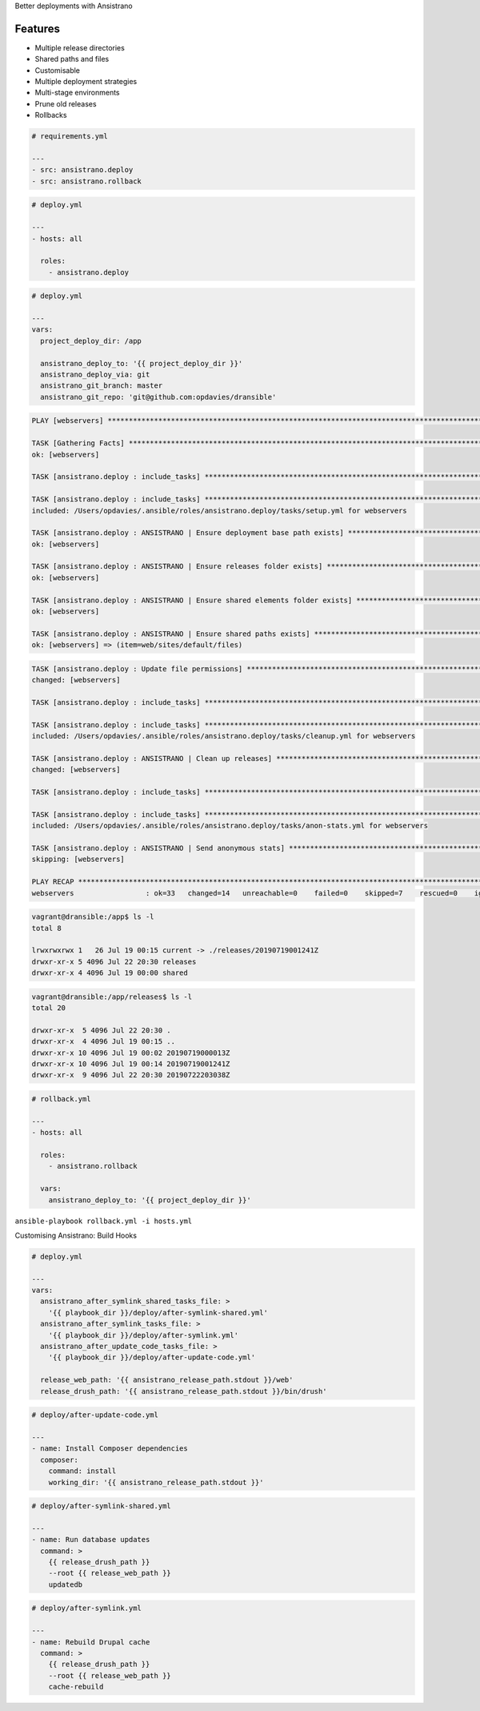 .. page:: titlePage

.. class:: centredtitle

Better deployments with Ansistrano

.. page:: standardPage

.. image:: images/ansistrano.png
  :width: 24cm

.. raw:: pdf

    PageBreak

Features
========

- Multiple release directories
- Shared paths and files
- Customisable
- Multiple deployment strategies
- Multi-stage environments
- Prune old releases
- Rollbacks

.. raw:: pdf

    PageBreak


.. code-block:: yaml

  # requirements.yml

  ---
  - src: ansistrano.deploy
  - src: ansistrano.rollback

.. raw:: pdf

  TextAnnotation "to install Ansistrano, add the additional roles to the requirements.yml file"

.. raw:: pdf

    PageBreak


.. code-block:: yaml

  # deploy.yml

  ---
  - hosts: all

    roles:
      - ansistrano.deploy

.. raw:: pdf

  TextAnnotation "add to roles within the playbook"

.. raw:: pdf

    PageBreak

.. code-block:: yaml

  # deploy.yml

  ---
  vars:
    project_deploy_dir: /app

    ansistrano_deploy_to: '{{ project_deploy_dir }}'
    ansistrano_deploy_via: git
    ansistrano_git_branch: master
    ansistrano_git_repo: 'git@github.com:opdavies/dransible'

.. raw:: pdf

    PageBreak
.. code-block::

  PLAY [webservers] ******************************************************************************************************

  TASK [Gathering Facts] *************************************************************************************************
  ok: [webservers]

  TASK [ansistrano.deploy : include_tasks] *******************************************************************************

  TASK [ansistrano.deploy : include_tasks] *******************************************************************************
  included: /Users/opdavies/.ansible/roles/ansistrano.deploy/tasks/setup.yml for webservers

  TASK [ansistrano.deploy : ANSISTRANO | Ensure deployment base path exists] *********************************************
  ok: [webservers]

  TASK [ansistrano.deploy : ANSISTRANO | Ensure releases folder exists] **************************************************
  ok: [webservers]

  TASK [ansistrano.deploy : ANSISTRANO | Ensure shared elements folder exists] *******************************************
  ok: [webservers]

  TASK [ansistrano.deploy : ANSISTRANO | Ensure shared paths exists] *****************************************************
  ok: [webservers] => (item=web/sites/default/files)

.. raw:: pdf

    PageBreak

.. code-block::

  TASK [ansistrano.deploy : Update file permissions] *********************************************************************
  changed: [webservers]

  TASK [ansistrano.deploy : include_tasks] *******************************************************************************

  TASK [ansistrano.deploy : include_tasks] *******************************************************************************
  included: /Users/opdavies/.ansible/roles/ansistrano.deploy/tasks/cleanup.yml for webservers

  TASK [ansistrano.deploy : ANSISTRANO | Clean up releases] **************************************************************
  changed: [webservers]

  TASK [ansistrano.deploy : include_tasks] *******************************************************************************

  TASK [ansistrano.deploy : include_tasks] *******************************************************************************
  included: /Users/opdavies/.ansible/roles/ansistrano.deploy/tasks/anon-stats.yml for webservers

  TASK [ansistrano.deploy : ANSISTRANO | Send anonymous stats] ***********************************************************
  skipping: [webservers]

  PLAY RECAP *************************************************************************************************************
  webservers                 : ok=33   changed=14   unreachable=0    failed=0    skipped=7    rescued=0    ignored=0

.. raw:: pdf

    PageBreak

.. code-block::

  vagrant@dransible:/app$ ls -l
  total 8

  lrwxrwxrwx 1   26 Jul 19 00:15 current -> ./releases/20190719001241Z
  drwxr-xr-x 5 4096 Jul 22 20:30 releases
  drwxr-xr-x 4 4096 Jul 19 00:00 shared

.. raw:: pdf

    PageBreak

.. code-block::

  vagrant@dransible:/app/releases$ ls -l
  total 20

  drwxr-xr-x  5 4096 Jul 22 20:30 .
  drwxr-xr-x  4 4096 Jul 19 00:15 ..
  drwxr-xr-x 10 4096 Jul 19 00:02 20190719000013Z
  drwxr-xr-x 10 4096 Jul 19 00:14 20190719001241Z
  drwxr-xr-x  9 4096 Jul 22 20:30 20190722203038Z

.. raw:: pdf

    PageBreak


.. code-block:: yaml

  # rollback.yml

  ---
  - hosts: all

    roles:
      - ansistrano.rollback

    vars:
      ansistrano_deploy_to: '{{ project_deploy_dir }}'

.. page:: titlePage

.. class:: centredtitle

``ansible-playbook rollback.yml
-i hosts.yml``

.. raw:: pdf

    PageBreak

.. class:: centredtitle

Customising Ansistrano:
Build Hooks

.. page:: imagePage

.. image:: images/ansistrano-flow.png
  :width: 18cm

.. raw:: pdf

  TextAnnotation "Each step has a 'before' and 'after' step Ansistrano allows us to add more things by providing a path to a playbook and adding additional steps."

.. page:: standardPage

.. code-block:: yaml

  # deploy.yml

  ---
  vars:
    ansistrano_after_symlink_shared_tasks_file: >
      '{{ playbook_dir }}/deploy/after-symlink-shared.yml'
    ansistrano_after_symlink_tasks_file: >
      '{{ playbook_dir }}/deploy/after-symlink.yml'
    ansistrano_after_update_code_tasks_file: >
      '{{ playbook_dir }}/deploy/after-update-code.yml'

    release_web_path: '{{ ansistrano_release_path.stdout }}/web'
    release_drush_path: '{{ ansistrano_release_path.stdout }}/bin/drush'

.. raw:: pdf

    PageBreak


.. code-block:: yaml

  # deploy/after-update-code.yml

  ---
  - name: Install Composer dependencies
    composer:
      command: install
      working_dir: '{{ ansistrano_release_path.stdout }}'

.. raw:: pdf

    PageBreak


.. code-block:: yaml
  
  # deploy/after-symlink-shared.yml

  ---
  - name: Run database updates
    command: >
      {{ release_drush_path }}
      --root {{ release_web_path }}
      updatedb

.. raw:: pdf

    PageBreak

.. code-block:: yaml

  # deploy/after-symlink.yml

  ---
  - name: Rebuild Drupal cache
    command: >
      {{ release_drush_path }}
      --root {{ release_web_path }}
      cache-rebuild

